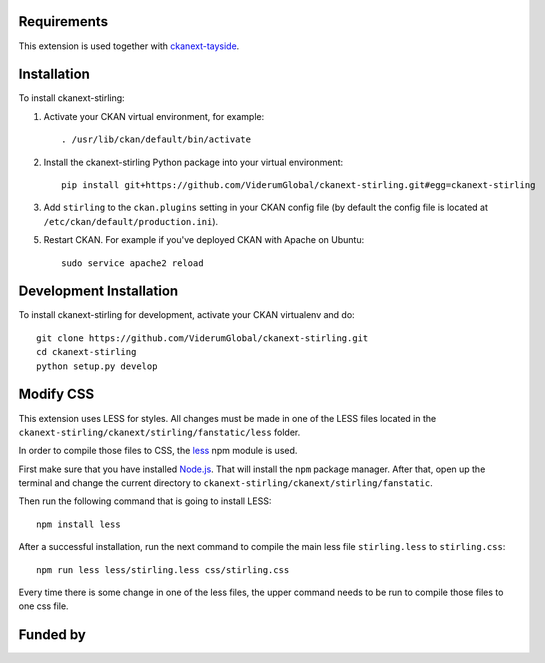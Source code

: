 ------------
Requirements
------------

This extension is used together with `ckanext-tayside <https://github.com/ViderumGlobal/ckanext-tayside>`_.


------------
Installation
------------

To install ckanext-stirling:

1. Activate your CKAN virtual environment, for example::

     . /usr/lib/ckan/default/bin/activate

2. Install the ckanext-stirling Python package into your virtual environment::

     pip install git+https://github.com/ViderumGlobal/ckanext-stirling.git#egg=ckanext-stirling

3. Add ``stirling`` to the ``ckan.plugins`` setting in your CKAN
   config file (by default the config file is located at
   ``/etc/ckan/default/production.ini``).

5. Restart CKAN. For example if you've deployed CKAN with Apache on Ubuntu::

     sudo service apache2 reload


------------------------
Development Installation
------------------------

To install ckanext-stirling for development, activate your CKAN virtualenv and
do::

    git clone https://github.com/ViderumGlobal/ckanext-stirling.git
    cd ckanext-stirling
    python setup.py develop


----------
Modify CSS
----------

This extension uses LESS for styles. All changes must be made in one of the LESS
files located in the ``ckanext-stirling/ckanext/stirling/fanstatic/less`` folder.

In order to compile those files to CSS, the `less <https://www.npmjs.com/package/less>`_
npm module is used.

First make sure that you have installed `Node.js <https://nodejs.org/en/>`_. That
will install the ``npm`` package manager. After that, open up the terminal and
change the current directory to ``ckanext-stirling/ckanext/stirling/fanstatic``.

Then run the following command that is going to install LESS::

    npm install less

After a successful installation, run the next command to compile the main less
file ``stirling.less`` to ``stirling.css``::

    npm run less less/stirling.less css/stirling.css

Every time there is some change in one of the less files, the upper command
needs to be run to compile those files to one css file.


---------
Funded by
---------

.. image:: smart.png
.. image:: euro_scot.png
